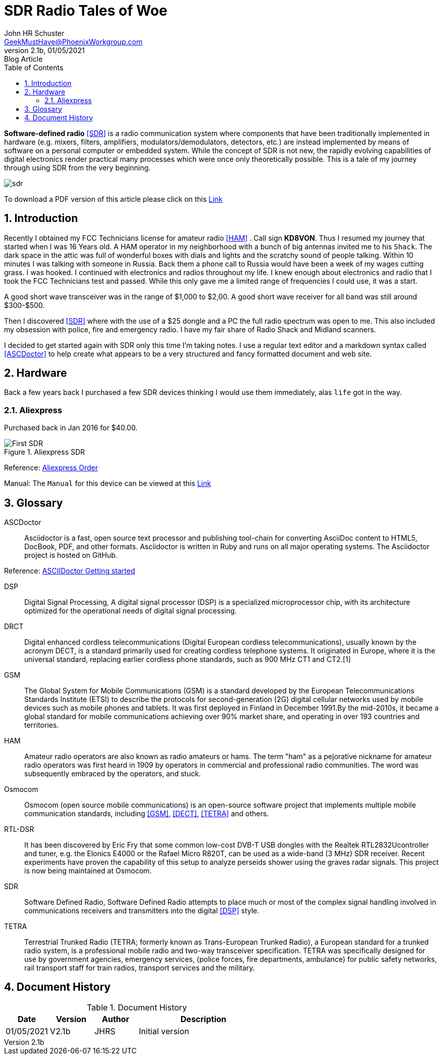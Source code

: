 = SDR Radio Tales of Woe
John Schuster <John.schuster@PhoenixWorkgroup.com>
v2.1b, 01/05/2021: Blog Article
:Author: John HR Schuster
:Company: GeekMustHave
:toc: left
:toclevels: 4:
:title-page:
:title-logo-image: ./images/create-doco_gmh-blogArticle-cover.png
:imagesdir: ./images
:pagenums:
:numbered: 
:chapter-label: 
:experimental:
:source-hightlighter: coderay
:icons: font
:docdir: ./documents
:github: https://github.com/GeekMustHave/SDR_MyJourney
:web-ste: https://OpenStuff.pwc-lms.com/doco/folder name
:linkattrs:
:seclinks:
:description: These are my notes while using and testing Software Defined Radio. 
:author: John HR Schuster
:keywords: SDR, HAM, Software Defined Radio, ASCDoctor
:email: GeekMustHave@PhoenixWorkgroup.com
:blog-thumbnail: sdr-basic-icon-1.png

*Software-defined radio* <<SDR>> is a radio communication system where components that have been traditionally implemented in hardware (e.g. mixers, filters, amplifiers, modulators/demodulators, detectors, etc.) are instead implemented by means of software on a personal computer or embedded system. While the concept of SDR is not new, the rapidly evolving capabilities of digital electronics render practical many processes which were once only theoretically possible.  This is a tale of my journey through using SDR from the very beginning.

image::sdr-basic-icon-1.png[SDR, alt='sdr', align='center']

To download a PDF version of this article please click on this link:./readme.pdf[Link, window=_blank]

 

 


== Introduction

Recently I obtained my FCC Technicians license for amateur radio <<HAM>> .  Call sign *KD8VON*. Thus I resumed my journey that started when I was 16 Years old.
A HAM operator in my neighborhood with a bunch of big antennas invited me to his `Shack`.  
The dark space in the attic was full of wonderful boxes with dials and lights and the scratchy sound of people talking.  
Within 10 minutes I was talking with someone in Russia.  
Back them a phone call to Russia would have been a week of my wages cutting grass.  
I was hooked.  I continued with electronics and radios throughout my life.  
I knew enough about electronics and radio that I took the FCC Technicians test and passed.  
While this only gave me a limited range of frequencies I could use, it was a start.

A good short wave transceiver was in the range of $1,000 to $2,00.  
A good short wave receiver for all band was still around $300-$500.

Then I discovered <<SDR>> where with the use of a $25 dongle and a PC the full radio spectrum was open to me.  
This also included my obsession with police, fire and emergency radio.  I have my fair share of Radio Shack and Midland scanners.

I decided to get started again with SDR only this time I'm taking notes.  
I use a regular text editor and a markdown syntax called <<ASCDoctor>> to help create what appears to be a very structured and fancy formatted document and web site.

== Hardware

Back a few years back I purchased a few SDR devices thinking I would use them immediately, alas `life` got in the way.

=== Aliexpress

Purchased back in Jan 2016 for $40.00.

.Aliexpress SDR
image::aliexpress-sdr.jpg[Aliexpress SDR, alt='First SDR', align='center']

Reference: link:https://www.aliexpress.com/item/32369434396.html?spm=a2g0s.9042311.0.0.27424c4dRT7Wzu[Aliexpress Order, window='_blank']

Manual: The `Manual` for this device can be viewed at this link:./documents/aliexpress-doco.pdf[Link ]


 



<<<<
 

== Glossary

[[ASCDoctor]]
ASCDoctor::
Asciidoctor is a fast, open source text processor and publishing tool-chain for converting AsciiDoc content to HTML5, DocBook, PDF, and other formats. Asciidoctor is written in Ruby and runs on all major operating systems. The Asciidoctor project is hosted on GitHub.
 
Reference: link:https://asciidoctor.org/[ASCIIDoctor Getting started, window='_blank']


[[DSP]]
DSP::
Digital Signal Processing, A digital signal processor (DSP) is a specialized microprocessor chip, with its architecture optimized for the operational needs of digital signal processing.

[[DRCT]]
DRCT::
Digital enhanced cordless telecommunications (Digital European cordless telecommunications), usually known by the acronym DECT, is a standard primarily used for creating cordless telephone systems. It originated in Europe, where it is the universal standard, replacing earlier cordless phone standards, such as 900 MHz CT1 and CT2.[1]
 


[[GSM]]
GSM::
The Global System for Mobile Communications (GSM) is a standard developed by the European Telecommunications Standards Institute (ETSI) to describe the protocols for second-generation (2G) digital cellular networks used by mobile devices such as mobile phones and tablets. It was first deployed in Finland in December 1991.By the mid-2010s, it became a global standard for mobile communications achieving over 90% market share, and operating in over 193 countries and territories.
 
[[HAM]]
HAM::
Amateur radio operators are also known as radio amateurs or hams. The term "ham" as a pejorative nickname for amateur radio operators was first heard in 1909 by operators in commercial and professional radio communities. The word was subsequently embraced by the operators, and stuck.
 

 
[[Osmocom]]
Osmocom::
Osmocom (open source mobile communications) is an open-source software project that implements multiple mobile communication standards, including <<GSM>>, <<DECT>>, <<TETRA>> and others.
 


[[RTL-DSR]]
RTL-DSR::
It has been discovered by Eric Fry that some common low-cost DVB-T USB dongles with the Realtek RTL2832Ucontroller and tuner, e.g. the Elonics E4000 or the Rafael Micro R820T, can be used as a wide-band (3 MHz) SDR receiver. Recent experiments have proven the capability of this setup to analyze perseids shower using the graves radar signals. This project is now being maintained at Osmocom.
 


[[SDR]]
SDR::
Software Defined Radio, Software Defined Radio attempts to place much or most of the complex signal handling involved in communications receivers and transmitters into the digital <<DSP>> style.
 

[[TETRA]]
TETRA::
Terrestrial Trunked Radio (TETRA; formerly known as Trans-European Trunked Radio), a European standard for a trunked radio system, is a professional mobile radio and two-way transceiver specification. TETRA was specifically designed for use by government agencies, emergency services, (police forces, fire departments, ambulance) for public safety networks, rail transport staff for train radios, transport services and the military.
 


<<<<
== Document History

.Document History
[cols='2,2,2,6' options='header']
|===
| Date  | Version | Author | Description
| 01/05/2021 | V2.1b | JHRS |  Initial version
|===




////
This template created by GeekMustHave
////



